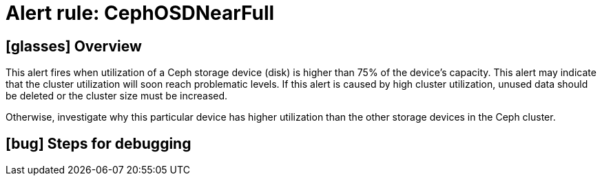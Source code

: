 = Alert rule: CephOSDNearFull

== icon:glasses[] Overview

This alert fires when utilization of a Ceph storage device (disk) is higher than 75% of the device's capacity.
This alert may indicate that the cluster utilization will soon reach problematic levels.
If this alert is caused by high cluster utilization, unused data should be deleted or the cluster size must be increased.

Otherwise, investigate why this particular device has higher utilization than the other storage devices in the Ceph cluster.

== icon:bug[] Steps for debugging

// Add detailed steps to debug and resolve the issue
